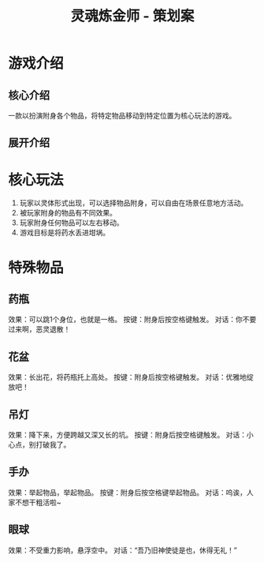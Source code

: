 #+TITLE: 灵魂炼金师 - 策划案
#+GameName: 灵魂炼金师

* 游戏介绍
** 核心介绍
一款以扮演附身各个物品，将特定物品移动到特定位置为核心玩法的游戏。

** 展开介绍

* 核心玩法
1. 玩家以灵体形式出现，可以选择物品附身，可以自由在场景任意地方活动。
2. 被玩家附身的物品有不同效果。
3. 玩家附身任何物品可以左右移动。
4. 游戏目标是将药水丢进坩埚。

* 特殊物品
** 药瓶
效果：可以跳1个身位，也就是一格。
按键：附身后按空格键触发。
对话：你不要过来啊，恶灵退散！

** 花盆
效果：长出花，将药瓶托上高处。
按键：附身后按空格键触发。
对话：优雅地绽放吧！

** 吊灯
效果：降下来，方便跨越又深又长的坑。
按键：附身后按空格键触发。
对话：小心点，别打破我了。

** 手办
效果：举起物品，举起物品。
按键：附身后按空格键举起物品。
对话：呜诶，人家不想干粗活啦~

** 眼球
效果：不受重力影响，悬浮空中。
对话：“吾乃旧神使徒是也，休得无礼！”


